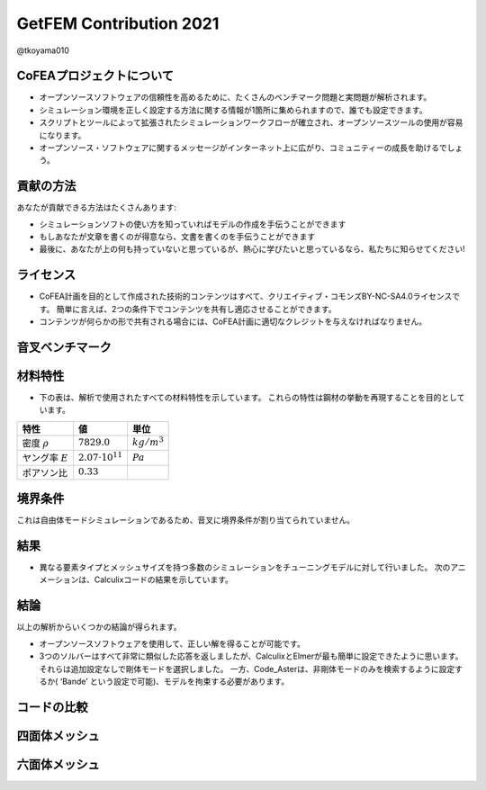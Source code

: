 .. opencae2021B13 documentation master file, created by
   sphinx-quickstart on Thu Dec  2 11:20:56 2021.
   You can adapt this file completely to your liking, but it should at least
   contain the root `toctree` directive.

========================
GetFEM Contribution 2021
========================

@tkoyama010


CoFEAプロジェクトについて
=========================

- オープンソースソフトウェアの信頼性を高めるために、たくさんのベンチマーク問題と実問題が解析されます。
- シミュレーション環境を正しく設定する方法に関する情報が1箇所に集められますので、誰でも設定できます。
- スクリプトとツールによって拡張されたシミュレーションワークフローが確立され、オープンソースツールの使用が容易になります。
- オープンソース・ソフトウェアに関するメッセージがインターネット上に広がり、コミュニティーの成長を助けるでしょう。

貢献の方法
==========

あなたが貢献できる方法はたくさんあります:

- シミュレーションソフトの使い方を知っていればモデルの作成を手伝うことができます
- もしあなたが文章を書くのが得意なら、文書を書くのを手伝うことができます
- 最後に、あなたが上の何も持っていないと思っているが、熱心に学びたいと思っているなら、私たちに知らせてください!

ライセンス
==========

- CoFEA計画を目的として作成された技術的コンテンツはすべて、クリエイティブ・コモンズBY-NC-SA4.0ライセンスです。
  簡単に言えば、2つの条件下でコンテンツを共有し適応させることができます。
- コンテンツが何らかの形で共有される場合には、CoFEA計画に適切なクレジットを与えなければなりません。

音叉ベンチマーク
================

.. image:: https://cofea-ja.readthedocs.io/ja/latest/_images/fork-geo-results.png

材料特性
========

- 下の表は、解析で使用されたすべての材料特性を示しています。
  これらの特性は鋼材の挙動を再現することを目的としています。

.. csv-table::
   :header: 特性, 値, 単位

      密度 :math:`\rho` , :math:`7829.0`, :math:`kg/m^3`
      ヤング率 :math:`E` , :math:`2.07 \cdot 10^{11}`, :math:`Pa`
      ポアソン比, :math:`0.33`,

境界条件
========

これは自由体モードシミュレーションであるため、音叉に境界条件が割り当てられていません。

結果
====

- 異なる要素タイプとメッシュサイズを持つ多数のシミュレーションをチューニングモデルに対して行いました。
  次のアニメーションは、Calculixコードの結果を示しています。

.. image:: https://cofea-ja.readthedocs.io/ja/latest/_images/movie.gif

結論
====

以上の解析からいくつかの結論が得られます。

- オープンソースソフトウェアを使用して、正しい解を得ることが可能です。
- 3つのソルバーはすべて非常に類似した応答を返しましたが、CalculixとElmerが最も簡単に設定できたように思います。
  それらは追加設定なしで剛体モードを選択しました。
  一方、Code_Asterは、非剛体モードのみを検索するように設定するか( ‘Bande’ という設定で可能)、モデルを拘束する必要があります。

コードの比較
============

.. image:: https://cofea-ja.readthedocs.io/ja/latest/_images/code-comparison.png

四面体メッシュ
==============

.. image:: https://cofea-ja.readthedocs.io/ja/latest/_images/tet-comparison.png


六面体メッシュ
==============

.. image:: https://cofea-ja.readthedocs.io/ja/latest/_images/hex-comparison.png
